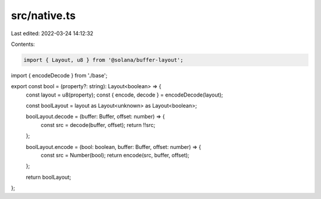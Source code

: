 src/native.ts
=============

Last edited: 2022-03-24 14:12:32

Contents:

.. code-block:: ts

    import { Layout, u8 } from '@solana/buffer-layout';
import { encodeDecode } from './base';

export const bool = (property?: string): Layout<boolean> => {
    const layout = u8(property);
    const { encode, decode } = encodeDecode(layout);

    const boolLayout = layout as Layout<unknown> as Layout<boolean>;

    boolLayout.decode = (buffer: Buffer, offset: number) => {
        const src = decode(buffer, offset);
        return !!src;
    };

    boolLayout.encode = (bool: boolean, buffer: Buffer, offset: number) => {
        const src = Number(bool);
        return encode(src, buffer, offset);
    };

    return boolLayout;
};


